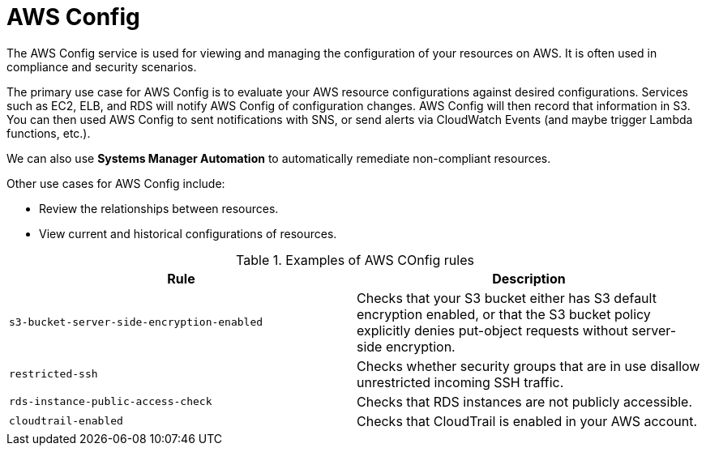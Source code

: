 = AWS Config

The AWS Config service is used for viewing and managing the configuration of your resources on AWS. It is often used in compliance and security scenarios.

The primary use case for AWS Config is to evaluate your AWS resource configurations against desired configurations. Services such as EC2, ELB, and RDS will notify AWS Config of configuration changes. AWS Config will then record that information in S3. You can then used AWS Config to sent notifications with SNS, or send alerts via CloudWatch Events (and maybe trigger Lambda functions, etc.).

We can also use *Systems Manager Automation* to automatically remediate non-compliant resources.

Other use cases for AWS Config include:

* Review the relationships between resources.
* View current and historical configurations of resources.

.Examples of AWS COnfig rules
|===
|Rule |Description

|`s3-bucket-server-side-encryption-enabled`
|Checks that your S3 bucket either has S3 default encryption enabled, or that the S3 bucket policy explicitly denies put-object requests without server-side encryption.

|`restricted-ssh`
|Checks whether security groups that are in use disallow unrestricted incoming SSH traffic.

|`rds-instance-public-access-check`
|Checks that RDS instances are not publicly accessible.

|`cloudtrail-enabled`
|Checks that CloudTrail is enabled in your AWS account.
|===
